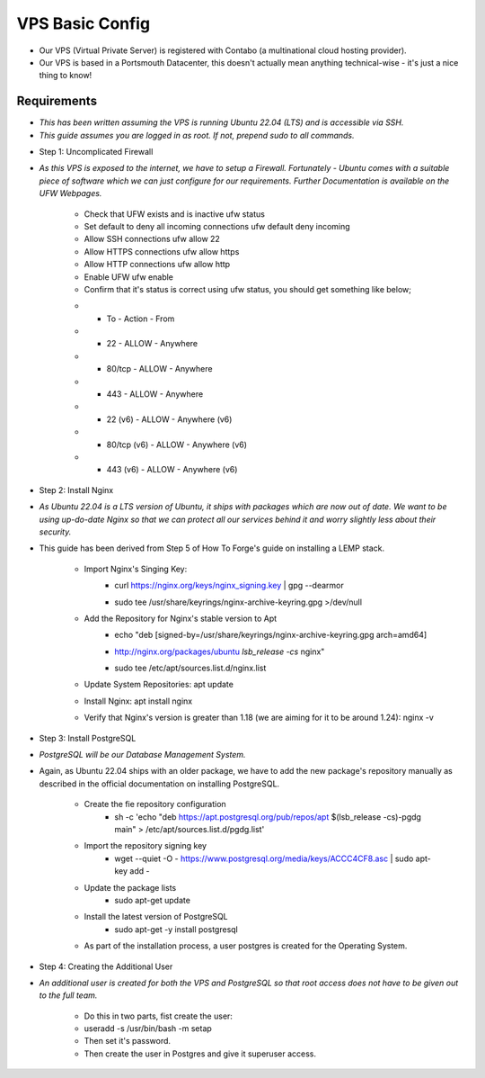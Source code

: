 VPS Basic Config
================

* Our VPS (Virtual Private Server) is registered with Contabo (a multinational cloud hosting provider).

* Our VPS is based in a Portsmouth Datacenter, this doesn't actually mean anything technical-wise - it's just a nice thing to know!

Requirements
----------------
- *This has been written assuming the VPS is running Ubuntu 22.04 (LTS) and is accessible via SSH.*
- *This guide assumes you are logged in as root. If not, prepend sudo to all commands.*

* Step 1: Uncomplicated Firewall
- *As this VPS is exposed to the internet, we have to setup a Firewall. Fortunately - Ubuntu comes with a suitable piece of software which we can just configure for our requirements. Further Documentation is available on the UFW Webpages.*

    * Check that UFW exists and is inactive ufw status
    * Set default to deny all incoming connections ufw default deny incoming
    * Allow SSH connections ufw allow 22
    * Allow HTTPS connections ufw allow https
    * Allow HTTP connections ufw allow http
    * Enable UFW ufw enable
    * Confirm that it's status is correct using ufw status, you should get something like below;
    
    .. list-table::
        :header-rows: 1

    * - To
        - Action
        - From
    * - 22
        - ALLOW
        - Anywhere
    * - 80/tcp
        - ALLOW
        - Anywhere
    * - 443
        - ALLOW
        - Anywhere
    * - 22 (v6)
        - ALLOW
        - Anywhere (v6)
    * - 80/tcp (v6)
        - ALLOW
        - Anywhere (v6)
    * - 443 (v6)
        - ALLOW
        - Anywhere (v6)


* Step 2: Install Nginx
- *As Ubuntu 22.04 is a LTS version of Ubuntu, it ships with packages which are now out of date. We want to be using up-do-date Nginx so that we can protect all our services behind it and worry slightly less about their security.*

- This guide has been derived from Step 5 of How To Forge's guide on installing a LEMP stack.

    * Import Nginx's Singing Key:
        - curl https://nginx.org/keys/nginx_signing.key | gpg --dearmor \
        - | sudo tee /usr/share/keyrings/nginx-archive-keyring.gpg >/dev/null
    * Add the Repository for Nginx's stable version to Apt
        - echo "deb [signed-by=/usr/share/keyrings/nginx-archive-keyring.gpg arch=amd64] \
        - http://nginx.org/packages/ubuntu `lsb_release -cs` nginx" \
        - | sudo tee /etc/apt/sources.list.d/nginx.list
    * Update System Repositories: apt update
    * Install Nginx: apt install nginx
    * Verify that Nginx's version is greater than 1.18 (we are aiming for it to be around 1.24): nginx -v

* Step 3: Install PostgreSQL
- *PostgreSQL will be our Database Management System.*

* Again, as Ubuntu 22.04 ships with an older package, we have to add the new package's repository manually as described in the official documentation on installing PostgreSQL.

    * Create the fie repository configuration
        - sh -c 'echo "deb https://apt.postgresql.org/pub/repos/apt $(lsb_release -cs)-pgdg main" > /etc/apt/sources.list.d/pgdg.list'
    * Import the repository signing key
        - wget --quiet -O - https://www.postgresql.org/media/keys/ACCC4CF8.asc | sudo apt-key add -
    * Update the package lists
        - sudo apt-get update
    * Install the latest version of PostgreSQL
        - sudo apt-get -y install postgresql

    * As part of the installation process, a user postgres is created for the Operating System.

* Step 4: Creating the Additional User
- *An additional user is created for both the VPS and PostgreSQL so that root access does not have to be given out to the full team.*

    * Do this in two parts, fist create the user:

    * useradd -s /usr/bin/bash -m setap
    * Then set it's password.
    * Then create the user in Postgres and give it superuser access.